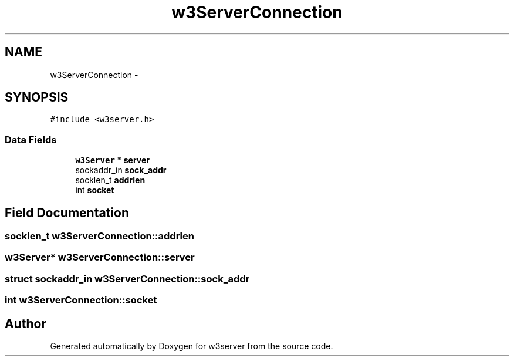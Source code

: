 .TH "w3ServerConnection" 3 "6 Jul 2006" "Version 1.0" "w3server" \" -*- nroff -*-
.ad l
.nh
.SH NAME
w3ServerConnection \- 
.SH SYNOPSIS
.br
.PP
\fC#include <w3server.h>\fP
.PP
.SS "Data Fields"

.in +1c
.ti -1c
.RI "\fBw3Server\fP * \fBserver\fP"
.br
.ti -1c
.RI "sockaddr_in \fBsock_addr\fP"
.br
.ti -1c
.RI "socklen_t \fBaddrlen\fP"
.br
.ti -1c
.RI "int \fBsocket\fP"
.br
.in -1c
.SH "Field Documentation"
.PP 
.SS "socklen_t \fBw3ServerConnection::addrlen\fP"
.PP
.SS "\fBw3Server\fP* \fBw3ServerConnection::server\fP"
.PP
.SS "struct sockaddr_in \fBw3ServerConnection::sock_addr\fP"
.PP
.SS "int \fBw3ServerConnection::socket\fP"
.PP


.SH "Author"
.PP 
Generated automatically by Doxygen for w3server from the source code.
